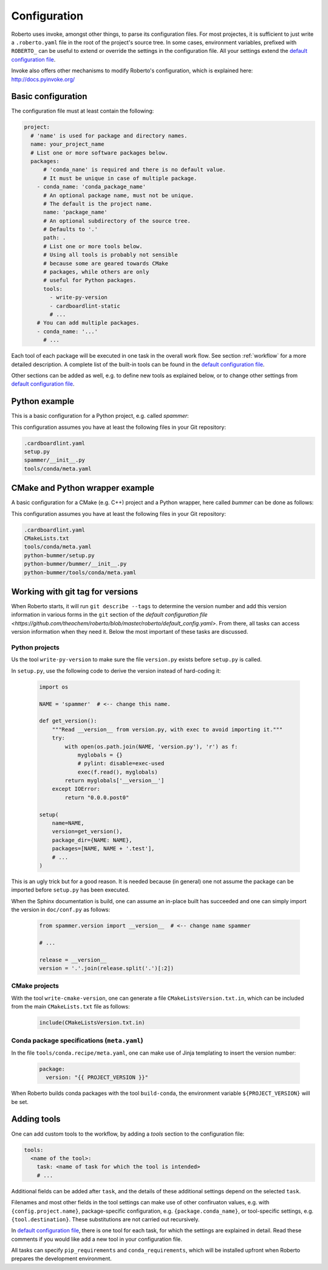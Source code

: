 .. _configuration:

Configuration
#############

Roberto uses invoke, amongst other things, to parse its configuration files. For
most projectes, it is sufficient to just write a ``.roberto.yaml`` file in the
root of the project's source tree. In some cases, environment variables,
prefixed with ``ROBERTO_`` can be useful to extend or override the settings in
the configuration file. All your settings extend the
`default configuration file <https://github.com/theochem/roberto/blob/master/roberto/default_config.yaml>`_.

Invoke also offers other mechanisms to modify Roberto's configuration, which is
explained here: http://docs.pyinvoke.org/


Basic configuration
===================

The configuration file must at least contain the following:

.. code-block:: yaml

  project:
    # 'name' is used for package and directory names.
    name: your_project_name
    # List one or more software packages below.
    packages:
        # 'conda_nane' is required and there is no default value.
        # It must be unique in case of multiple package.
      - conda_name: 'conda_package_name'
        # An optional package name, must not be unique.
        # The default is the project name.
        name: 'package_name'
        # An optional subdirectory of the source tree.
        # Defaults to '.'
        path: .
        # List one or more tools below.
        # Using all tools is probably not sensible
        # because some are geared towards CMake
        # packages, while others are only
        # useful for Python packages.
        tools:
          - write-py-version
          - cardboardlint-static
          # ...
      # You can add multiple packages.
      - conda_name: '...'
        # ...

Each tool of each package will be executed in one task in the overall work
flow. See section :ref:`workflow` for a more detailed description. A complete
list of the built-in tools can be found in the
`default configuration file <https://github.com/theochem/roberto/blob/master/roberto/default_config.yaml>`_.

Other sections can be added as well, e.g. to define new tools as explained
below, or to change other settings from
`default configuration file <https://github.com/theochem/roberto/blob/master/roberto/default_config.yaml>`_.


Python example
==============

This is a basic configuration for a Python project, e.g. called `spammer`:

.. code-block:: yaml
    :caption: .roberto.yaml

    project:
      name: spammer
      packages:
        - conda_name: spammer
          tools:
            - write-py-version
            - cardboardlint-static
            - build-py-inplace
            - pytest
            - upload-codecov
            - cardboardlint-dynamic
            - build-sphinx-doc
            - upload-docs-gh
            - build-py-source
            - build-conda
            - deploy-pypi
            - deploy-conda
            - deploy-github

This configuration assumes you have at least the following files in your Git
repository:

.. code-block:: bash

    .cardboardlint.yaml
    setup.py
    spammer/__init__.py
    tools/conda/meta.yaml


CMake and Python wrapper example
================================

A basic configuration for a CMake (e.g. C++) project and a Python wrapper, here
called `bummer` can be done as follows:

.. code-block:: yaml
    :caption: .roberto.yaml

    project:
      name: bummer
      packages:
        - conda_name: bummer
          tools:
            - write-cmake-version
            - cardboardlint-static
            - build-cmake-inplace
            - maketest
            - upload-codecov
            - cardboardlint-dynamic
            - build-cmake-source
            - build-conda
            - deploy-conda
            - deploy-github
        - conda_name: python-bummer
          path: python-bummer
          tools:
            - write-py-version
            - cardboardlint-static
            - build-py-inplace
            - pytest
            - upload-codecov
            - cardboardlint-dynamic
            - build-py-source
            - build-conda
            - deploy-conda
            - deploy-github


This configuration assumes you have at least the following files in your Git
repository:

.. code-block:: bash

    .cardboardlint.yaml
    CMakeLists.txt
    tools/conda/meta.yaml
    python-bummer/setup.py
    python-bummer/bummer/__init__.py
    python-bummer/tools/conda/meta.yaml


Working with git tag for versions
=================================

When Roberto starts, it will run ``git describe --tags`` to determine the
version number and add this version information in various forms in the ``git``
section of the
`default configuration file <https://github.com/theochem/roberto/blob/master/roberto/default_config.yaml>`.
From there, all tasks
can access version information when they need it. Below the most important of
these tasks are discussed.

Python projects
---------------

Us the tool ``write-py-version`` to make sure the file ``version.py`` exists
before ``setup.py`` is called.

In ``setup.py``, use the following code to derive the version instead of
hard-coding it:

  .. code-block:: python

    import os

    NAME = 'spammer'  # <-- change this name.

    def get_version():
        """Read __version__ from version.py, with exec to avoid importing it."""
        try:
            with open(os.path.join(NAME, 'version.py'), 'r') as f:
                myglobals = {}
                # pylint: disable=exec-used
                exec(f.read(), myglobals)
            return myglobals['__version__']
        except IOError:
            return "0.0.0.post0"

    setup(
        name=NAME,
        version=get_version(),
        package_dir={NAME: NAME},
        packages=[NAME, NAME + '.test'],
        # ...
    )

This is an ugly trick but for a good reason. It is needed because (in
general) one not assume the package can be imported before ``setup.py`` has been
executed.

When the Sphinx documentation is build, one can assume an in-place built has
succeeded and one can simply import the version in ``doc/conf.py`` as follows:

  .. code-block:: python

    from spammer.version import __version__  # <-- change name spammer

    # ...

    release = __version__
    version = '.'.join(release.split('.')[:2])


CMake projects
--------------

With the tool ``write-cmake-version``, one can generate a file
``CMakeListsVersion.txt.in``, which can be included from the main
``CMakeLists.txt`` file as follows:

  .. code-block:: cmake

    include(CMakeListsVersion.txt.in)


Conda package specifications (``meta.yaml``)
--------------------------------------------

In the file ``tools/conda.recipe/meta.yaml``, one can make use of Jinja
templating to insert the version number:

  .. code-block:: yaml

    package:
      version: "{{ PROJECT_VERSION }}"

When Roberto builds conda packages with the tool ``build-conda``, the
environment variable ``${PROJECT_VERSION}`` will be set.


Adding tools
============

One can add custom tools to the workflow, by adding a `tools` section to the
configuration file:

.. code-block:: yaml

    tools:
      <name of the tool>:
        task: <name of task for which the tool is intended>
        # ...

Additional fields can be added after ``task``, and the details of these
additional settings depend on the selected ``task``.

Filenames and most other fields in the tool settings can make use of
other confiruaton values, e.g. with ``{config.project.name}``, package-specific
configuration, e.g. ``{package.conda_name}``, or tool-specific settings, e.g.
``{tool.destination}``. These substitutions are not carried out recursively.

In `default configuration file <https://github.com/theochem/roberto/blob/master/roberto/default_config.yaml>`_,
there is one tool for each task, for which the settings are explained in detail.
Read these comments if you would like add a new tool in your configuration file.

All tasks can specify ``pip_requirements`` and ``conda_requirements``, which
will be installed upfront when Roberto prepares the development environment.
